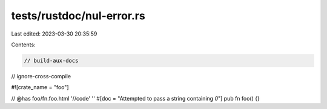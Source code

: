 tests/rustdoc/nul-error.rs
==========================

Last edited: 2023-03-30 20:35:59

Contents:

.. code-block:: rs

    // build-aux-docs
// ignore-cross-compile

#![crate_name = "foo"]

// @has foo/fn.foo.html '//code' ''
#[doc = "Attempted to pass a string containing `\0`"]
pub fn foo() {}


